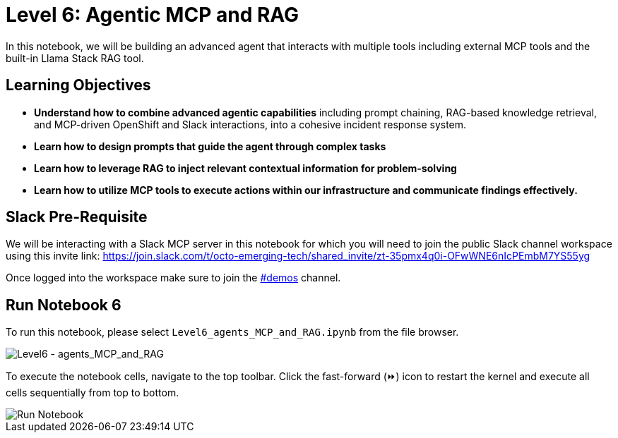 = Level 6: Agentic MCP and RAG

In this notebook, we will be building an advanced agent that interacts with multiple tools including external MCP tools and the built-in Llama Stack RAG tool.

== Learning Objectives

* *Understand how to combine advanced agentic capabilities* including prompt chaining, RAG-based knowledge retrieval, and MCP-driven OpenShift and Slack interactions, into a cohesive incident response system.
* *Learn how to design prompts that guide the agent through complex tasks* 
* *Learn how to leverage RAG to inject relevant contextual information for problem-solving* 
* *Learn how to utilize MCP tools to execute actions within our infrastructure and communicate findings effectively.*

== Slack Pre-Requisite

We will be interacting with a Slack MCP server in this notebook for which you will need to join the public Slack channel workspace using this invite link: https://join.slack.com/t/octo-emerging-tech/shared_invite/zt-35pmx4q0i-OFwWNE6nIcPEmbM7YS55yg

Once logged into the workspace make sure to join the link:https://app.slack.com/client/T08M9UTL2DC/C08MUDSNHED[#demos] channel.

== Run Notebook 6

To run this notebook, please select `Level6_agents_MCP_and_RAG.ipynb` from the file browser.

image::../assets/images/Level6_intro.png[Level6 - agents_MCP_and_RAG]

To execute the notebook cells, navigate to the top toolbar. Click the fast-forward (⏩) icon to restart the kernel and execute all cells sequentially from top to bottom.

image::../assets/images/run_notebook.png[Run Notebook]